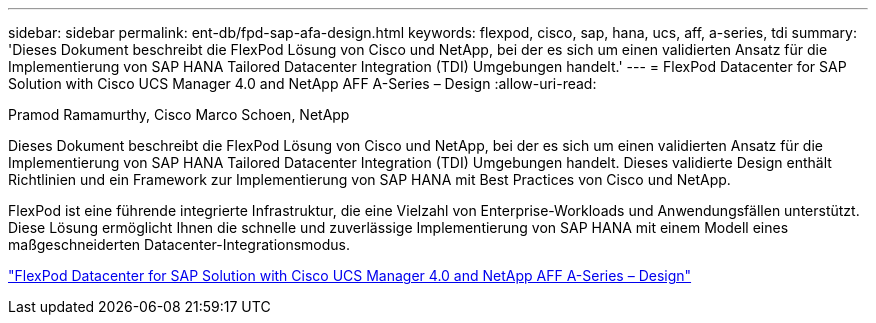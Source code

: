 ---
sidebar: sidebar 
permalink: ent-db/fpd-sap-afa-design.html 
keywords: flexpod, cisco, sap, hana, ucs, aff, a-series, tdi 
summary: 'Dieses Dokument beschreibt die FlexPod Lösung von Cisco und NetApp, bei der es sich um einen validierten Ansatz für die Implementierung von SAP HANA Tailored Datacenter Integration (TDI) Umgebungen handelt.' 
---
= FlexPod Datacenter for SAP Solution with Cisco UCS Manager 4.0 and NetApp AFF A-Series – Design
:allow-uri-read: 


Pramod Ramamurthy, Cisco Marco Schoen, NetApp

[role="lead"]
Dieses Dokument beschreibt die FlexPod Lösung von Cisco und NetApp, bei der es sich um einen validierten Ansatz für die Implementierung von SAP HANA Tailored Datacenter Integration (TDI) Umgebungen handelt. Dieses validierte Design enthält Richtlinien und ein Framework zur Implementierung von SAP HANA mit Best Practices von Cisco und NetApp.

FlexPod ist eine führende integrierte Infrastruktur, die eine Vielzahl von Enterprise-Workloads und Anwendungsfällen unterstützt. Diese Lösung ermöglicht Ihnen die schnelle und zuverlässige Implementierung von SAP HANA mit einem Modell eines maßgeschneiderten Datacenter-Integrationsmodus.

link:https://www.cisco.com/c/en/us/td/docs/unified_computing/ucs/UCS_CVDs/flexpod_datacenter_sap_netappaffa_design.html["FlexPod Datacenter for SAP Solution with Cisco UCS Manager 4.0 and NetApp AFF A-Series – Design"^]
